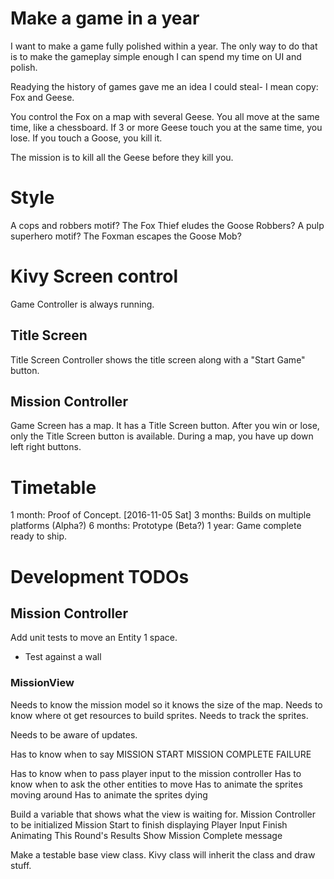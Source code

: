 * Make a game in a year
I want to make a game fully polished within a year. The only way to do that is to make the gameplay simple enough I can spend my time on UI and polish.

Readying the history of games gave me an idea I could steal- I mean copy: Fox and Geese.

You control the Fox on a map with several Geese.
You all move at the same time, like a chessboard.
If 3 or more Geese touch you at the same time, you lose.
If you touch a Goose, you kill it.

The mission is to kill all the Geese before they kill you.

* Style
A cops and robbers motif? The Fox Thief eludes the Goose Robbers?
A pulp superhero motif? The Foxman escapes the Goose Mob?

* Kivy Screen control
Game Controller is always running.

** Title Screen
Title Screen Controller shows the title screen along with a "Start Game" button.

** Mission Controller
Game Screen has a map. It has a Title Screen button.
After you win or lose, only the Title Screen button is available.
During a map, you have up down left right buttons.
* Timetable
1 month: Proof of Concept. [2016-11-05 Sat]
3 months: Builds on multiple platforms (Alpha?)
6 months: Prototype (Beta?)
1 year: Game complete ready to ship.
* Development TODOs
** Mission Controller
Add unit tests to move an Entity 1 space.
- Test against a wall

*** MissionView

Needs to know the mission model so it knows the size of the map.
Needs to know where ot get resources to build sprites.
Needs to track the sprites.

Needs to be aware of updates.

Has to know when to say
MISSION START
MISSION COMPLETE
FAILURE

Has to know when to pass player input to the mission controller
Has to know when to ask the other entities to move
Has to animate the sprites moving around
Has to animate the sprites dying

Build a variable that shows what the view is waiting for.
Mission Controller to be initialized
Mission Start to finish displaying
Player Input
Finish Animating This Round's Results
Show Mission Complete message

Make a testable base view class. Kivy class will inherit the class and draw stuff.
